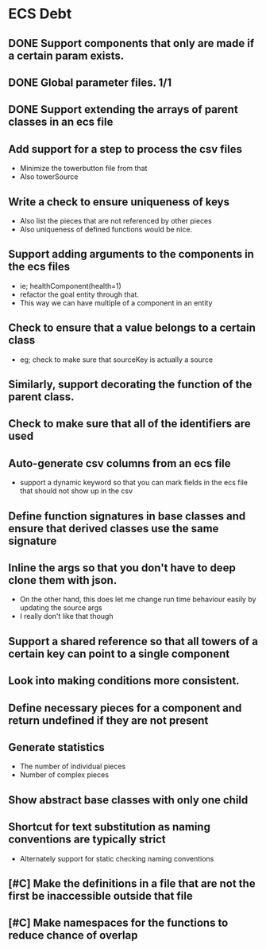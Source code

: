 * ECS Debt
** DONE Support components that only are made if a certain param exists.
** DONE Global parameter files. 1/1
** DONE Support extending the arrays of parent classes in an ecs file
** Add support for a step to process the csv files
   - Minimize the towerbutton file from that
   - Also towerSource
** Write a check to ensure uniqueness of keys
   - Also list the pieces that are not referenced by other pieces
   - Also uniqueness of defined functions would be nice.
** Support adding arguments to the components in the ecs files
   - ie; healthComponent(health=1)
   - refactor the goal entity through that.
   - This way we can have multiple of a component in an entity
** Check to ensure that a value belongs to a certain class
   - eg; check to make sure that sourceKey is actually a source
** Similarly, support decorating the function of the parent class.
** Check to make sure that all of the identifiers are used
** Auto-generate csv columns from an ecs file
   - support a dynamic keyword so that you can mark fields in the ecs file that should not show up in the csv
** Define function signatures in base classes and ensure that derived classes use the same signature
** Inline the args so that you don't have to deep clone them with json.
   - On the other hand, this does let me change run time behaviour easily by updating the source args
   - I really don't like that though
** Support a shared reference so that all towers of a certain key can point to a single component
** Look into making conditions more consistent.
** Define necessary pieces for a component and return undefined if they are not present
** Generate statistics
   - The number of individual pieces
   - Number of complex pieces
** Show abstract base classes with only one child
** Shortcut for text substitution as naming conventions are typically strict
   - Alternately support for static checking naming conventions
** [#C] Make the definitions in a file that are not the first be inaccessible outside that file
** [#C] Make namespaces for the functions to reduce chance of overlap
